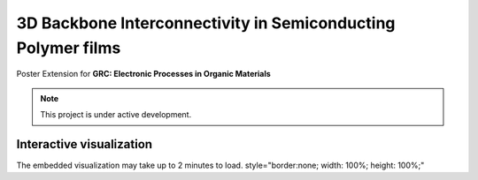 3D Backbone Interconnectivity in Semiconducting Polymer films
===================================

Poster Extension for **GRC: Electronic Processes in Organic Materials**


.. note::

   This project is under active development.

Interactive visualization
---------------------------

The embedded visualization may take up to 2 minutes to load.
style="border:none; width: 100%; height: 100%;" 

.. raw:: html

   <iframe src="../_static/S0_corner_streamplot1.html" style="border:none; width: 100%; height: 100%;"></iframe>